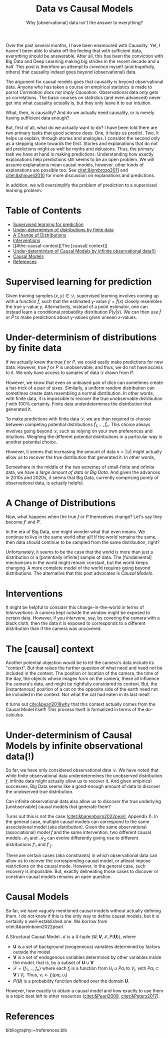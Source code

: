 #+HTML_HEAD: <meta charset="utf-8">
#+HTML_HEAD: <meta name="viewport" content="width=device-width, initial-scale=1.0, shrink-to-fit=no">
#+HTML_HEAD: <link rel="stylesheet" type="text/css" href="../others.css">
#+HTML_HEAD: <link rel="stylesheet" type="text/css" href="../common.css">
#+LATEX_HEADER: \input{$HOME/Syncthing/sans.tex}
#+OPTIONS: toc:nil num:nil html-postamble:nil
#+title: Data vs Causal Models
#+subtitle: Why [observational] data isn't the answer to everything?

Over the past several months, I have been enamoured with Causality. Yet, I haven't been able to shake off the feeling that with sufficient data, everything should be answerable. After all, this has been the conviction with Big Data and Deep Learning making big strides in the recent decade and a half. This post is therefore an attempt to convince myself (and hopefully, others) that causality indeed goes beyond (observational) data.

The argument for causal models goes that causality is beyond observational data. Anyone who has taken a course on empirical statistics is made to parrot /Correlation does not imply Causation/. Observational data only gets us correlations. The basic courses on statistics (and even advanced) never get into what causality actually is, but they only leave it to our intuition.

What, then, is causality? And do we actually need causality, or is merely having sufficient data enough?

But, first of all, what do we actually want to do? I have been told there are two primary tasks that good science does: One, it helps us predict. Two, it helps us explain, through stories and analogies. I consider the second only as a stepping stone towards the first. Stories and explanations that do not aid predictions might as well be myths and delusions. Thus, the primary task we have at hand is making predictions. Understanding how exactly explanations help predictions still seems to be an open problem. We will assume explanations mean causal models, however, other kinds of explanations are possible too. See [[citet:&lombrozo2011]] and [[citet:&shmueli2010]] for more discussion on explanations and predictions.

In addition, we will oversimplify the problem of prediction to a supervised learning problem.

* Table of Contents
:PROPERTIES:
:TOC:      :include siblings :ignore (this)
:CUSTOM_ID: table-of-contents
:END:

:CONTENTS:
- [[#supervised-learning-for-prediction][Supervised learning for prediction]]
- [[#under-determinism-of-distributions-by-finite-data][Under-determinism of distributions by finite data]]
- [[#a-change-of-distributions][A Change of Distributions]]
- [[#interventions][Interventions]]
- [[#the-causal-context][The [causal] context]]
- [[#under-determinism-of-causal-models-by-infinite-observational-data][Under-determinism of Causal Models by infinite observational data(!)]]
- [[#causal-models][Causal Models]]
- [[#references][References]]
:END:

#+latex: \pagebreak

* Supervised learning for prediction
:PROPERTIES:
:CUSTOM_ID: supervised-learning-for-prediction
:END:

Given training samples $(x, y) \in \mathcal D$, supervised learning involves coming up with a function $\hat f$, such that the estimated y-value $\hat y = \hat f(x)$ closely resembles the true y-value $y$. Alternatively, instead of a point estimator, one can instead learn a conditional probability distribution $\hat P(y | x)$. We can then use $\hat f$ or $\hat P$ to make predictions about y-values given unseen x-values.

* Under-determinism of distributions by finite data
:PROPERTIES:
:CUSTOM_ID: under-determinism-of-distributions-by-finite-data
:END:

If we actually knew the true $f$ or $P$, we could easily make predictions for new data. However, true $f$ or $P$ is unobservable, and thus, we do not have access to it. We only have access to samples of data $\mathcal D$ drawn from $P$.

However, we know that even an unbiased pair of dice can sometimes create a hat-trick of a pair of sixes. Similarly, a uniform random distribution can sometimes create data resembling a normal distribution. In other words, with finite data, it is impossible to recover the true unobservable distribution $f$ with 100% certainty. Finite data underdetermines the distribution that generated it.

To make predictions with finite data $\mathcal D$, we are then required to choose between competing potential distributions $\hat f_1, ..., \hat f_n$. This choice always involves going beyond $\mathcal D$, such as relying on your own preferences and intuitions. Weighing the different potential distributions in a particular way is another potential choice.

However, it seems that increasing the amount of data $n = |\mathcal D|$ might actually allow us to recover the true distribution that generated it. In other words,

\begin{equation*}
\displaystyle
\lim_{n \to \infty} \hat f = f
\end{equation*}

Somewhere in the middle of the two extremes of small-finite and infinite data, we have /a large amount of data/ or /Big Data/. And given the advances in 2010s and 2020s, it seems that Big Data, currently comprising purely of observational data, is actually helpful.

* A Change of Distributions
:PROPERTIES:
:CUSTOM_ID: a-change-of-distributions
:END:

Now, what happens when the true $f$ or $P$ themselves change? Let's say they become $f'$ and $P'$. 

In the era of Big Data, one might wonder what that even means. We continue to live in the same world after all! If the world remains the same, then data should continue to be sampled from the same distribution, right?

Unfortunately, it seems to be the case that the world is more than just a distribution or a [potentially infinite] sample of data. The [fundamental] mechanisms in the world might remain constant, but the world keeps changing.  A more complete model of the world requires going beyond distributions. The alternative that this post advocates is /Causal Models/.

* Interventions
:PROPERTIES:
:CUSTOM_ID: interventions
:END:

It might be helpful to consider this change-in-the-world in terms of /Interventions/. A camera kept outside the window might be exposed to certain data. However, if you /intervene/, say, by covering the camera with a black cloth, then the data it is exposed to corresponds to a different distribution than if the camera was uncovered.

* The [causal] context
:PROPERTIES:
:CUSTOM_ID: the-causal-context
:END:

Another potential objection would be to let the camera's data include its "context". But that raises the further question of what need and need not be included in the context. The position or location of the camera, the time of the day, the objects whose images form on the camera, these all influence the camera's data, and might be rightfully considered its context. But, the [instantenous] position of a cat on the opposite side of the earth need not be included in the context. Nor what the cat had eaten in its last meal!

It turns out [[cite:&pearl2019why]] that this context actually comes from the Causal Model itself! This process itself is formalized in terms of the do-calculus.

* Under-determinism of Causal Models by infinite observational data(!)
:PROPERTIES:
:CUSTOM_ID: under-determinism-of-causal-models-by-infinite-observational-data
:END:

So far, we have only considered observational data $\mathcal D$. We have noted that while finite observational data underdetermines the unobserved distribution $f$, infinite data might actually allow us to recover it. And given empirical successes, Big Data seems like a good-enough amount of data to discover the unobserved true distribution.

Can infinite observational data also allow us to discover the true underlying [unobservable] causal models that generate them?

Turns out this is not the case ([[citet:&bareinboim2022pearl]], Appendix I). In the general case, multiple causal models can correspond to the same associational model (aka distribution). Given the same observational (associational) model $f$ and the same intervention, two different causal models $\mathcal M_1$ and $\mathcal M_2$ can evolve differently giving rise to different distributions $f'_1$ and $f'_2$. 

There are certain cases (aka constraints) in which observational data can allow us to recover the corresponding causal model, or atleast impose restrictions on the causal mode. However, in the general case, such recovery is impossible. But, exactly delineating those cases to discover or constrain causal models remains an open question.

* Causal Models
:PROPERTIES:
:CUSTOM_ID: causal-models
:END:

So far, we have vaguely mentioned causal models without actually defining them. I do not know if this is the only way to define causal models, but it is certainly a well-established one. We borrow from citet:&bareinboim2022pearl. 

A Structural Causal Model $\mathcal M$ is a 4-tuple $\langle \pmb U, \pmb V, \mathcal F, P(\pmb U) \rangle$, where

- $\pmb U$ is a set of background (exogeneous) variables determined by factors outside the model
- $\pmb V$ is a set of endogenous variables determined by other variables inside the model, that is, by a subset of $\pmb U \cup \pmb V$
- $\mathcal F = \{f_1, ..., f_n\}$ where each $f_i$ is a function from $U_i \cup Pa_i$ to $V_i$, with $Pa_i \subset \pmb V \setminus V_i$. Thus, $v_i \leftarrow f_i(pa_i, u_i)$
- $P(\pmb U)$ is a probability function defined over the domain $\pmb U$.

However, how exactly to obtain a causal model and how exactly to use them is a topic best left to other resources ([[citet:&Pearl2009]], [[citet:&Peters2017]]).

* References
:properties:
:html_container_class: references
:CUSTOM_ID: references
:end:

bibliography:~/references.bib

#+html: <br/>

* Trash :noexport:

Practitioners of [[https://en.wikipedia.org/wiki/Density_estimation][Density Estimation]] would be familiar with this. (TODO: IS that really a density estimation method?) A particular method involves calculating the probability of each sample data point given a potential distribution. Post that, assuming the sample data were generated independently, we can take the product of probability of each sample data point. We compute this quantity for different potential distributions. Finally, we choose that distribution which gives the highest probability for the data, compared to other distributions. 


/But, we can have temporal data, right? That can let us have a looot of data across different time steps! Won't that be enough instead of this mythical stuff about causal model $\mathcal M$?/ 

** Causality and Temporal Data

Suppose that our data $\mathcal D$ comprised of episodes of variable length finite time intervals. Again, when we have a large number of such episodes, we will be able to recover the true unobserved distribution $f$. Will this help us with prediction?

Let us clarify the problem of prediction. Given an observation $d$ and an intervention, we want to  

TODO: Look into causality and prediction.

An intervention in the context of a causal model would correspond to a partial-episode in $f$. Conditioning on such partial-episodes can allow us to recover the effect once we obtain $\hat f = f$.

However, predicting arbitrary length $\Delta t$ episodes requires that we actually had such $\Delta t$ -length or longer episodes in our sample $\mathcal D$. Ultimately, we want an AI to actually work for arbitrary lengths of time without requiring human engineers to correct its course of action. This length of time includes years, decades, and perhaps, centuries. Thus, unless we actually train the AI to correctly predict decade or century-length temporal data, it would constantly require correction from human engineers.

But, if an AI can correctly predict for time from $t_1$ to $t_2$, from $t_2$ to $t_3$, from $t_{n-1}$ to $t_n$, and each interval is small but $t_1$ to $t_n$ spans decades, wouldn't such correctness be sufficient to predict correctly from $t_1$ to $t_n$? The problem here is /correctness/. What we have in reality is approximate correctness, which can deviate from true correctness in arbitrary ways. The errors may be trivial for small intervals, but can accumulate in large intervals. The errors themselves may be highly superlinear.

On the other hand, incorporating causal modeling seems like a plausible method to run an AI for years, decades, and centuries without requiring correction from human engineers. (WHY?)

** The confusion between P(X|Y) and P(X|do(Y))

But, you say, that's a pathological case. In the real world, whenever I run into a new situation I can always look at the old data and find a similar situation, and act in accordance with it. That is, given that I observe Y, I can act in accordance P(...|Y) and I do not need anything new! (TODO: Formulate this properly.)

